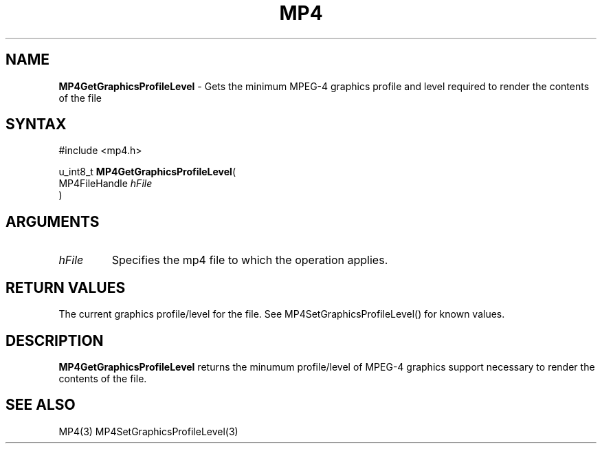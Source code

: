 .TH "MP4" "3" "Version 0.9" "Cisco Systems Inc." "MP4 File Format Library"
.SH "NAME"
.LP 
\fBMP4GetGraphicsProfileLevel\fR \- Gets the minimum MPEG\-4 graphics profile and level required to render the contents of the file
.SH "SYNTAX"
.LP 
#include <mp4.h>
.LP 
u_int8_t \fBMP4GetGraphicsProfileLevel\fR(
.br 
        MP4FileHandle \fIhFile\fP
.br 
)
.SH "ARGUMENTS"
.LP 
.TP 
\fIhFile\fP
Specifies the mp4 file to which the operation applies.
.SH "RETURN VALUES"
.LP 
The current graphics profile/level for the file. See MP4SetGraphicsProfileLevel() for known values.
.SH "DESCRIPTION"
.LP 
\fBMP4GetGraphicsProfileLevel\fR returns the minumum profile/level of MPEG\-4 graphics support necessary to render the contents of the file. 
.SH "SEE ALSO"
.LP 
MP4(3) MP4SetGraphicsProfileLevel(3)

